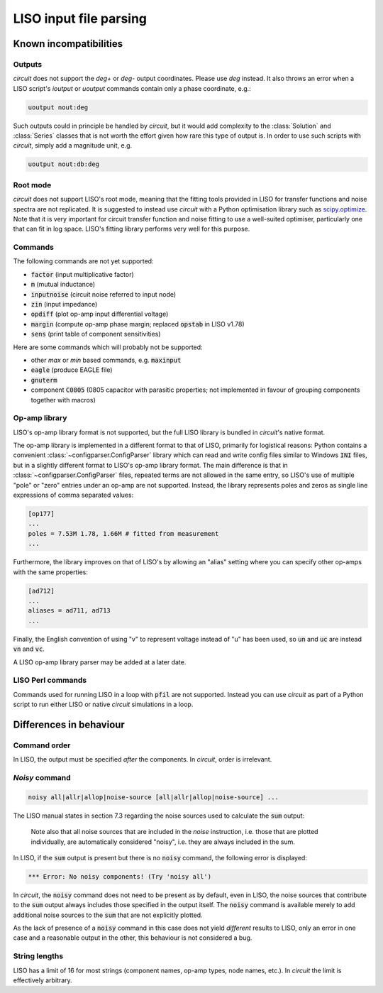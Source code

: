 LISO input file parsing
=======================

Known incompatibilities
-----------------------

Outputs
~~~~~~~

`circuit` does not support the `deg+` or `deg-` output coordinates. Please use `deg` instead.
It also throws an error when a LISO script's `ioutput` or `uoutput` commands contain only a
phase coordinate, e.g.:

.. code-block:: text

    uoutput nout:deg

Such outputs could in principle be handled by `circuit`, but it would add complexity to the
:class:`Solution` and :class:`Series` classes that is not worth the effort given how rare
this type of output is. In order to use such scripts with `circuit`, simply add a magnitude
unit, e.g.

.. code-block:: text

    uoutput nout:db:deg

Root mode
~~~~~~~~~

`circuit` does not support LISO's root mode, meaning that the fitting tools provided in LISO for
transfer functions and noise spectra are not replicated. It is suggested to instead use `circuit`
with a Python optimisation library such as `scipy.optimize <https://docs.scipy.org/doc/scipy/reference/optimize.html>`_.
Note that it is very important for circuit transfer function and noise fitting to use a well-suited
optimiser, particularly one that can fit in log space. LISO's fitting library performs very well for
this purpose.

Commands
~~~~~~~~

The following commands are not yet supported:

- :code:`factor` (input multiplicative factor)
- :code:`m` (mutual inductance)
- :code:`inputnoise` (circuit noise referred to input node)
- :code:`zin` (input impedance)
- :code:`opdiff` (plot op-amp input differential voltage)
- :code:`margin` (compute op-amp phase margin; replaced :code:`opstab` in LISO v1.78)
- :code:`sens` (print table of component sensitivities)

Here are some commands which will probably not be supported:

- other `max` or `min` based commands, e.g. :code:`maxinput`
- :code:`eagle` (produce EAGLE file)    
- :code:`gnuterm`
- component :code:`C0805` (0805 capacitor with parasitic properties; not implemented in
  favour of grouping components together with macros)

Op-amp library
~~~~~~~~~~~~~~

LISO's op-amp library format is not supported, but the full LISO library is bundled
in `circuit`'s native format.

The op-amp library is implemented in a different format to that of LISO,
primarily for logistical reasons: Python contains a convenient :class:`~configparser.ConfigParser`
library which can read and write config files similar to Windows :code:`INI` files,
but in a slightly different format to LISO's op-amp library format. The main
difference is that in :class:`~configparser.ConfigParser` files, repeated terms are not allowed in
the same entry, so LISO's use of multiple "pole" or "zero" entries under an
op-amp are not supported. Instead, the library represents poles and zeros as
single line expressions of comma separated values:

.. code-block:: text

    [op177]
    ...
    poles = 7.53M 1.78, 1.66M # fitted from measurement
    ...

Furthermore, the library improves on that of LISO's by allowing an
"alias" setting where you can specify other op-amps with the same properties:

.. code-block:: text

    [ad712]
    ...
    aliases = ad711, ad713
    ...

Finally, the English convention of using "v" to represent voltage instead of "u"
has been used, so :code:`un` and :code:`uc` are instead :code:`vn` and :code:`vc`.

A LISO op-amp library parser may be added at a later date.

LISO Perl commands
~~~~~~~~~~~~~~~~~~

Commands used for running LISO in a loop with :code:`pfil` are not supported. Instead you
can use `circuit` as part of a Python script to run either LISO or native `circuit`
simulations in a loop.

Differences in behaviour
------------------------

Command order
~~~~~~~~~~~~~

In LISO, the output must be specified *after* the components. In `circuit`, order is
irrelevant.

`Noisy` command
~~~~~~~~~~~~~~~

.. code-block:: text

    noisy all|allr|allop|noise-source [all|allr|allop|noise-source] ...

The LISO manual states in section 7.3 regarding the noise sources used to calculate the
:code:`sum` output:

    Note also that all noise sources that are included in the `noise` instruction, i.e.
    those that are plotted individually, are automatically considered "noisy", i.e.
    they are always included in the sum.

In LISO, if the :code:`sum` output is present but there is no :code:`noisy` command, the following
error is displayed:

.. code-block:: text

    *** Error: No noisy components! (Try 'noisy all')

In `circuit`, the :code:`noisy` command does not need to be present as by default, even in LISO,
the noise sources that contribute to the :code:`sum` output always includes those specified in
the output itself. The :code:`noisy` command is available merely to add additional noise sources
to the :code:`sum` that are not explicitly plotted.

As the lack of presence of a :code:`noisy` command in this case does not yield *different*
results to LISO, only an error in one case and a reasonable output in the other, this
behaviour is not considered a bug.

String lengths
~~~~~~~~~~~~~~

LISO has a limit of 16 for most strings (component names, op-amp types, node names, etc.). In `circuit` the
limit is effectively arbitrary.
